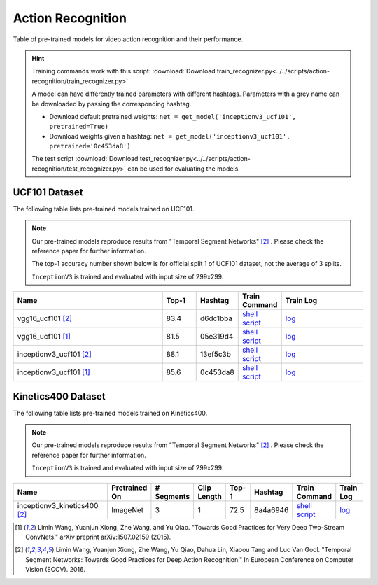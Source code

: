 .. _gluoncv-model-zoo-action_recognition:

Action Recognition
==================

.. role:: greytag

Table of pre-trained models for video action recognition and their performance.

.. hint::

  Training commands work with this script:
  :download:`Download train_recognizer.py<../../scripts/action-recognition/train_recognizer.py>`

  A model can have differently trained parameters with different hashtags.
  Parameters with :greytag:`a grey name` can be downloaded by passing the corresponding hashtag.

  - Download default pretrained weights: ``net = get_model('inceptionv3_ucf101', pretrained=True)``

  - Download weights given a hashtag: ``net = get_model('inceptionv3_ucf101', pretrained='0c453da8')``

  The test script :download:`Download test_recognizer.py<../../scripts/action-recognition/test_recognizer.py>` can be used for
  evaluating the models.

.. role:: tsntag

UCF101 Dataset
--------------

The following table lists pre-trained models trained on UCF101.

.. note::

  Our pre-trained models reproduce results from "Temporal Segment Networks" [2]_ . Please check the reference paper for further information.

  The top-1 accuracy number shown below is for official split 1 of UCF101 dataset, not the average of 3 splits.

  ``InceptionV3`` is trained and evaluated with input size of 299x299.

.. table::
    :widths: 45 10 10 10 25

    +---------------------------------------------+-----------+-----------+------------------------------------------------------------------------------------------------------------------------------------------------+----------------------------------------------------------------------------------------------------------------------------------------+
    | Name                                        | Top-1     | Hashtag   | Train Command                                                                                                                                  | Train Log                                                                                                                              |
    +=============================================+===========+===========+================================================================================================================================================+========================================================================================================================================+
    | vgg16_ucf101 [2]_                           | 83.4      | d6dc1bba  | `shell script <https://raw.githubusercontent.com/dmlc/web-data/master/gluoncv/logs/action_recognition/ucf101/vgg16_ucf101_tsn.sh>`_            | `log <https://raw.githubusercontent.com/dmlc/web-data/master/gluoncv/logs/action_recognition/ucf101/vgg16_ucf101_tsn.log>`_            |
    +---------------------------------------------+-----------+-----------+------------------------------------------------------------------------------------------------------------------------------------------------+----------------------------------------------------------------------------------------------------------------------------------------+
    | :tsntag:`vgg16_ucf101` [1]_                 | 81.5      | 05e319d4  | `shell script <https://raw.githubusercontent.com/dmlc/web-data/master/gluoncv/logs/action_recognition/ucf101/vgg16_ucf101.sh>`_                | `log <https://raw.githubusercontent.com/dmlc/web-data/master/gluoncv/logs/action_recognition/ucf101/vgg16_ucf101.log>`_                |
    +---------------------------------------------+-----------+-----------+------------------------------------------------------------------------------------------------------------------------------------------------+----------------------------------------------------------------------------------------------------------------------------------------+
    | inceptionv3_ucf101 [2]_                     | 88.1      | 13ef5c3b  | `shell script <https://raw.githubusercontent.com/dmlc/web-data/master/gluoncv/logs/action_recognition/ucf101/inceptionv3_ucf101_tsn.sh>`_      | `log <https://raw.githubusercontent.com/dmlc/web-data/master/gluoncv/logs/action_recognition/ucf101/inceptionv3_ucf101_tsn.log>`_      |
    +---------------------------------------------+-----------+-----------+------------------------------------------------------------------------------------------------------------------------------------------------+----------------------------------------------------------------------------------------------------------------------------------------+
    | :tsntag:`inceptionv3_ucf101` [1]_           | 85.6      | 0c453da8  | `shell script <https://raw.githubusercontent.com/dmlc/web-data/master/gluoncv/logs/action_recognition/ucf101/inceptionv3_ucf101.sh>`_          | `log <https://raw.githubusercontent.com/dmlc/web-data/master/gluoncv/logs/action_recognition/ucf101/inceptionv3_ucf101.log>`_          |
    +---------------------------------------------+-----------+-----------+------------------------------------------------------------------------------------------------------------------------------------------------+----------------------------------------------------------------------------------------------------------------------------------------+

Kinetics400 Dataset
-------------------

The following table lists pre-trained models trained on Kinetics400.

.. note::

  Our pre-trained models reproduce results from "Temporal Segment Networks" [2]_ . Please check the reference paper for further information.

  ``InceptionV3`` is trained and evaluated with input size of 299x299.

.. table::
    :widths: 40 8 8 8 8 8 8 12

    +---------------------------------------------+------------------+--------------+----------------+-----------+-----------+----------------------------------------------------------------------------------------------------------------------------------------------------------+--------------------------------------------------------------------------------------------------------------------------------------------------+
    | Name                                        |   Pretrained On  |  # Segments  |   Clip Length  | Top-1     | Hashtag   | Train Command                                                                                                                                            | Train Log                                                                                                                                        |
    +=============================================+==================+==============+================+===========+===========+==========================================================================================================================================================+==================================================================================================================================================+
    | inceptionv3_kinetics400 [2]_                |   ImageNet       |      3       |       1        | 72.5      | 8a4a6946  | `shell script <https://raw.githubusercontent.com/dmlc/web-data/master/gluoncv/logs/action_recognition/kinetics400/inceptionv3_kinetics400_tsn.sh>`_      | `log <https://raw.githubusercontent.com/dmlc/web-data/master/gluoncv/logs/action_recognition/kinetics400/inceptionv3_kinetics400_tsn.log>`_      |
    +---------------------------------------------+------------------+--------------+----------------+-----------+-----------+----------------------------------------------------------------------------------------------------------------------------------------------------------+--------------------------------------------------------------------------------------------------------------------------------------------------+


.. [1] Limin Wang, Yuanjun Xiong, Zhe Wang, and Yu Qiao. \
       "Towards Good Practices for Very Deep Two-Stream ConvNets." \
       arXiv preprint arXiv:1507.02159 (2015).
.. [2] Limin Wang, Yuanjun Xiong, Zhe Wang, Yu Qiao, Dahua Lin, Xiaoou Tang and Luc Van Gool. \
       "Temporal Segment Networks: Towards Good Practices for Deep Action Recognition." \
       In European Conference on Computer Vision (ECCV). 2016.
